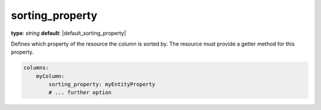 sorting_property
~~~~~~~~~~~~~~~~

**type**: `string`
**default**: |default_sorting_property|

Defines which property of the resource the column is sorted by. The resource must provide a getter method for this property.

.. code-block:: yaml

    columns:
        myColumn:
            sorting_property: myEntityProperty
            # ... further option